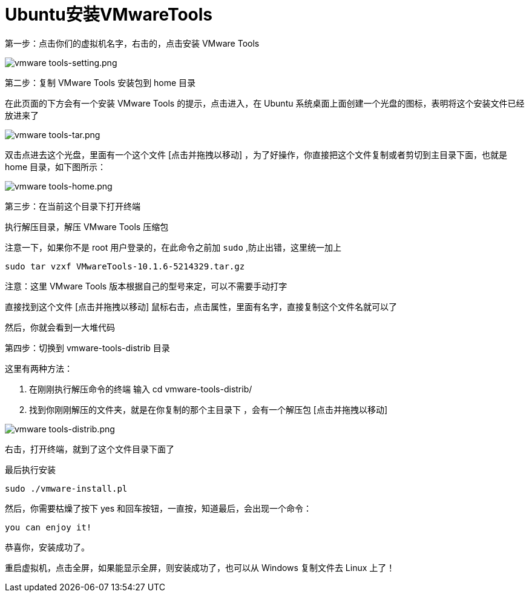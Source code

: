 :imagesdir: ../images

= Ubuntu安装VMwareTools

第一步：点击你们的虚拟机名字，右击的，点击安装 VMware Tools

image:vmware tools-setting.png[vmware tools-setting.png]

第二步：复制 VMware Tools 安装包到 home 目录

在此页面的下方会有一个安装 VMware Tools 的提示，点击进入，在 Ubuntu 系统桌面上面创建一个光盘的图标，表明将这个安装文件已经放进来了

image:vmware tools-tar.png[vmware tools-tar.png]

双击点进去这个光盘，里面有一个这个文件 [点击并拖拽以移动] ，为了好操作，你直接把这个文件复制或者剪切到主目录下面，也就是 home 目录，如下图所示：

image:vmware tools-home.png[vmware tools-home.png]

第三步：在当前这个目录下打开终端

执行解压目录，解压 VMware Tools 压缩包

注意一下，如果你不是 root 用户登录的，在此命令之前加 `sudo` ,防止出错，这里统一加上

....
sudo tar vzxf VMwareTools-10.1.6-5214329.tar.gz
....

注意：这里 VMware Tools 版本根据自己的型号来定，可以不需要手动打字

直接找到这个文件 [点击并拖拽以移动] 鼠标右击，点击属性，里面有名字，直接复制这个文件名就可以了

然后，你就会看到一大堆代码

第四步：切换到 vmware-tools-distrib 目录

这里有两种方法：

1. 在刚刚执行解压命令的终端 输入 cd vmware-tools-distrib/

2. 找到你刚刚解压的文件夹，就是在你复制的那个主目录下 ，会有一个解压包 [点击并拖拽以移动]

image:vmware tools-distrib.png[vmware tools-distrib.png]

右击，打开终端，就到了这个文件目录下面了

最后执行安装

....
sudo ./vmware-install.pl
....

然后，你需要枯燥了按下 yes 和回车按钮，一直按，知道最后，会出现一个命令：

....
you can enjoy it!
....

恭喜你，安装成功了。

重启虚拟机，点击全屏，如果能显示全屏，则安装成功了，也可以从 Windows 复制文件去 Linux 上了！